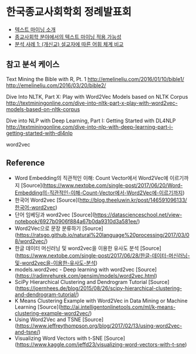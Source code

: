 * 한국종교사회학회 정례발표회

 - [[file:text-mining.org][텍스트 마이닝 소개]]
 - [[file:sr-text-mining.org][종교사회학 분야에서의 텍스트 마이닝 적용 가능성]]
 - [[file:case1-sermon-comparison.org][분석 사례 1: (개신교) 설교자에 따른 어휘 체계 비교]]


** 참고 분석 케이스

Text Mining the Bible with R, Pt. 1
http://emelineliu.com/2016/01/10/bible1/
http://emelineliu.com/2016/03/20/bible2/


Dive Into NLTK, Part X: Play with Word2Vec Models based on NLTK Corpus
http://textminingonline.com/dive-into-nltk-part-x-play-with-word2vec-models-based-on-nltk-corpus


Dive into NLP with Deep Learning, Part I: Getting Started with DL4NLP
http://textminingonline.com/dive-into-nlp-with-deep-learning-part-i-getting-started-with-dl4nlp


word2vec


** Reference

 - Word Embedding의 직관적인 이해: Count Vector에서 Word2Vec에 이르기까지 [Source](https://www.nextobe.com/single-post/2017/06/20/Word-Embedding의-직관적인-이해-Count-Vector에서-Word2Vec에-이르기까지)
 - 한국어 Word2vec [Source](http://blog.theeluwin.kr/post/146591096133/한국어-word2vec)
 - 단어 임베딩과 word2vec [Source](https://datascienceschool.net/view-notebook/6927b0906f884a67b0da9310d3a581ee/)
 - Word2Vec으로 문장 분류하기 [Source](https://ratsgo.github.io/natural%20language%20processing/2017/03/08/word2vec/)
 - 한글 데이터 머신러닝 및 word2vec을 이용한 유사도 분석 [Source](https://www.nextobe.com/single-post/2017/06/28/한글-데이터-머신러닝-및-word2vec을-이용한-유사도-분석)
 - models.word2vec - Deep learning with word2vec [Source](https://radimrehurek.com/gensim/models/word2vec.html)
 - SciPy Hierarchical Clustering and Dendrogram Tutorial [Source](https://joernhees.de/blog/2015/08/26/scipy-hierarchical-clustering-and-dendrogram-tutorial/)
 - K Means Clustering Example with Word2Vec in Data Mining or Machine Learning [Source](http://ai.intelligentonlinetools.com/ml/k-means-clustering-example-word2vec/)
 - Using Word2Vec and TSNE [Source](https://www.jeffreythompson.org/blog/2017/02/13/using-word2vec-and-tsne/)
 - Visualizing Word Vectors with t-SNE [Source](https://www.kaggle.com/jeffd23/visualizing-word-vectors-with-t-sne)
